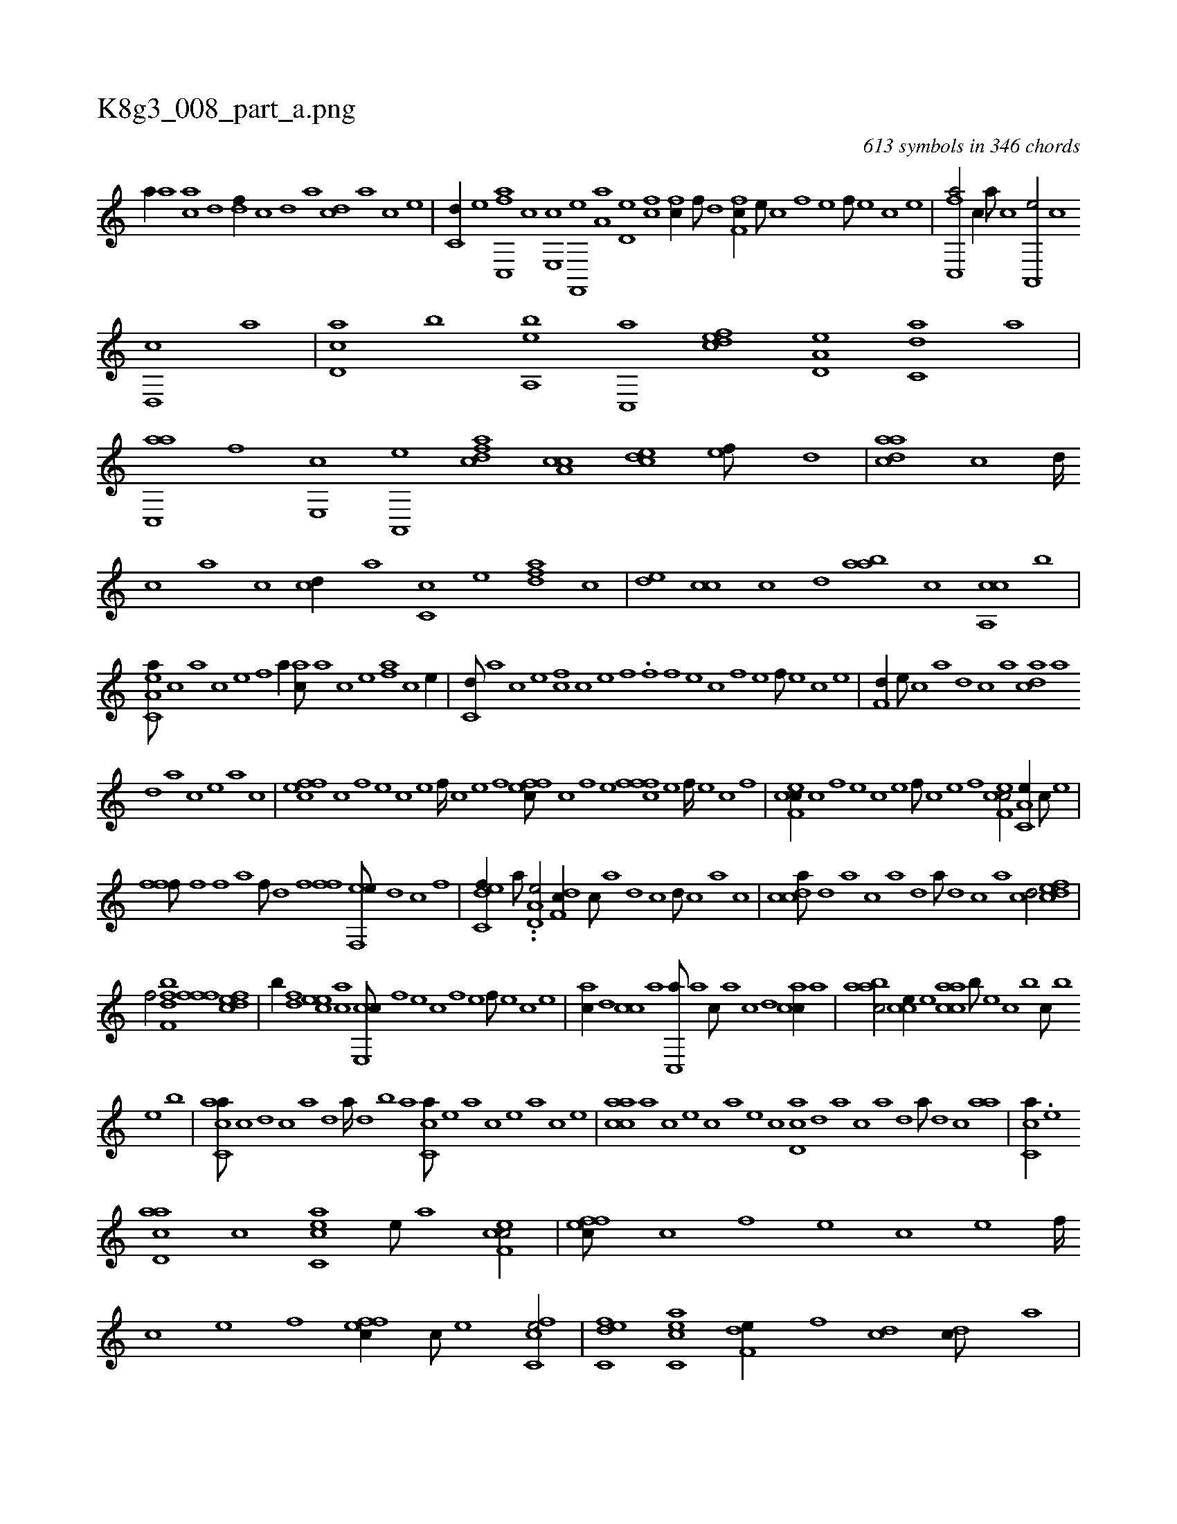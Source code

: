 X:1
%
%%titleleft true
%%tabaddflags 0
%%tabrhstyle grid
%
T:K8g3_008_part_a.png
C:613 symbols in 346 chords
L:1/1
K:italiantab
%
[,,,,a//] [,a] [ac] [,,d] [,df//] [,c] [,d] [a] [cd] [a] [c] [e] |\
	[c,d//] [e] [fc,,a] [c] [e,,c] [f,,,e] [ha,a] [,,,,h] |\
	[,d,e] [fc] [fc//] [,,f///] [,,d] [f,fc//] [e///] [c] [f] [e] [f///] [e] [c] [e] |\
	[fc,,a/] [,,,c//] [,a///] [,c] [,a,,,e/] [,,c] 
%
[,,d,,c] [,a] |\
	[,cd,a] [,,,,b] [a,,be] [,c,,a] [,dfec] [a,d,e] [c,da] [,a] |\
	[ac,,a] [f] [e,,c] [a,,,e] [cdfa] [a,cc] [,cde] [,ef///] [,,d] |\
	[aadc] [,,c] [,,d////] [,,c] [,,a] [,,c] [,cd//] [,,,,a] [,c,c] [,,,,e] [,dfa] [,,,c] |\
	[,,de] [,cc] [,,,c] [,d] [,aab] [,,,c] [ca,,c] [,,,b] |
%
[ea,c,a///] [c] [a] [c] [e] [f] [ha//] [ac///] [,a] [,c] [,e] [af] [c] [e//] |\
	[c,d///] [a] [c] [e] [fc] [c] [e] [f] .[,,f] [f] [e] [c] [f] [e] [f///] [e] [c] [e] |\
	[f,d//] [e///] [c] [a] [,d] [,c] [,a] [acd] [,a] 
%
[,,d] [,a] [,c] [,e] [a] [c] |\
	[effc] [c] [,f] [,e] [,c] [,e] [,f////] [c] [e] [f] [effc///] [c] [f] [e] [fffc] [e] [f////] [e] [c] [,f] |\
	[cef,c//] [,c] [,,f] [,,e] [,,c] [,,e] [,,f///] [,c] [,e] [,f] [cef,c/] [a,c,e//] [c///] [e] |
%
[ffh,,f///] [,,i] [,f] [,h] [,f] [,,a] [,f///] [,,d] [,,h] [,,f] [ffh//] [,,i] [ef,,e///] [,d] [,c] [,,f] |\
	[c,def//] [a///] ..[a,d,e/] [,df,c//] [,,c///] [,,a] [,,d] [,,c] [,,d///] [,,c] [,,a] [,,c] |\
	[,cdca///] [,d] [a] [c] [a] [,d] [a///] [,d] [,c] [,a] [,cd/] [,dfec] |
%
[,,f/] [,bff,d] [,fff] [,dfec] |\
	[,,,,,b//] [,df] [,cee] [,ac] [,ce,,c///] [,,f] [,,e] [,,c] [,,f] [,,e] [,,f///] [,,e] [,,c] [,,e] |\
	[,ac//] [,,d] [,,cc] [,,a] [,,c,,a///] [,,a] [,,c///] [,,a] [,,c] [,,d] [,acc//] [,,,,,a] |\
	[,aabc/] [,,cce//] [,,e] [,aacc] [,,,b///] [,,,,e] [,,,c] [,,,b] [,,,c///] [,,,b] 
%
[,,,,e] [,,,b] |\
	[,acc,a///] [,c] [,d] [,c] [,a] [,,d] [,a////] [,,d] [,,b] [,,a] [,,cc,a///] [,,e] [,a] [,c] [,e] [,a] [,c] [,e] |\
	[aacc] [,,,a] [,,,c] [,,,e] [,,,c] [,,,a] [,,,,e] [,,,,c] [,cd,a] [,d] [a] [c] [a] [,d] [a///] [,d] [,c] [aa] |\
	[,c,ca//] .[,e] 
%
[acd,a] [c] [acc,e] [,e///] [a] [cef,c/] |\
	[effc///] [c] [,f] [,e] [,c] [,e] [,f////] [c] [e] [f] [effc//] [c///] [e] [fc,ce/] |\
	[c,def] [acc,e] [f,de//] [,,f] [,cd] [,dc///] [,,a] |\
	.[effc//] [f] [h,fg] [,f] [ff,h/] [cff///] [,e] [,f///] [,e] [,c] [,e] |\
	[ef,c/] [,a,c,e//] 
% number of items: 613


